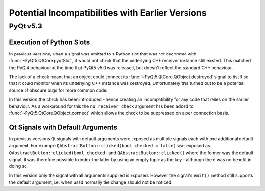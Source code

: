 Potential Incompatibilities with Earlier Versions
=================================================

PyQt v5.3
---------

Execution of Python Slots
*************************

In previous versions, when a signal was emitted to a Python slot
that was not decorated with :func:`~PyQt5.QtCore.pyqtSlot`, it would not check
that the underlying C++ receiver instance still existed.  This matched the
PyQt4 behaviour at the time that PyQt5 v5.0 was released, but doesn't reflect
the standard C++ behaviour.

The lack of a check meant that an object could connect its
:func:`~PyQt5.QtCore.QObject.destroyed` signal to itself so that it could
monitor when its underlying C++ instance was destroyed.  Unfortunately this
turned out to be a potential source of obscure bugs for more common code.

In this version the check has been introduced - hence creating an
incompatibility for any code that relies on the earlier behaviour.  As a
workaround for this the ``no_receiver_check`` argument has been added to
:func:`~PyQt5.QtCore.QObject.connect` which allows the check to be suppressed
on a per connection basis.


Qt Signals with Default Arguments
*********************************

In previous versions Qt signals with default arguments were exposed as multiple
signals each with one additional default argument.  For example
``QAbstractButton::clicked(bool checked = false)`` was exposed as
``QAbstractButton::clicked(bool checked)`` and ``QAbstractButton::clicked()``
where the former was the default signal.  It was therefore possible to index
the latter by using an empty tuple as the key - although there was no benefit
in doing so.

In this version only the signal with all arguments supplied is exposed.
However the signal's ``emit()`` method still supports the default argument,
i.e. when used normally the change should not be noticed.

